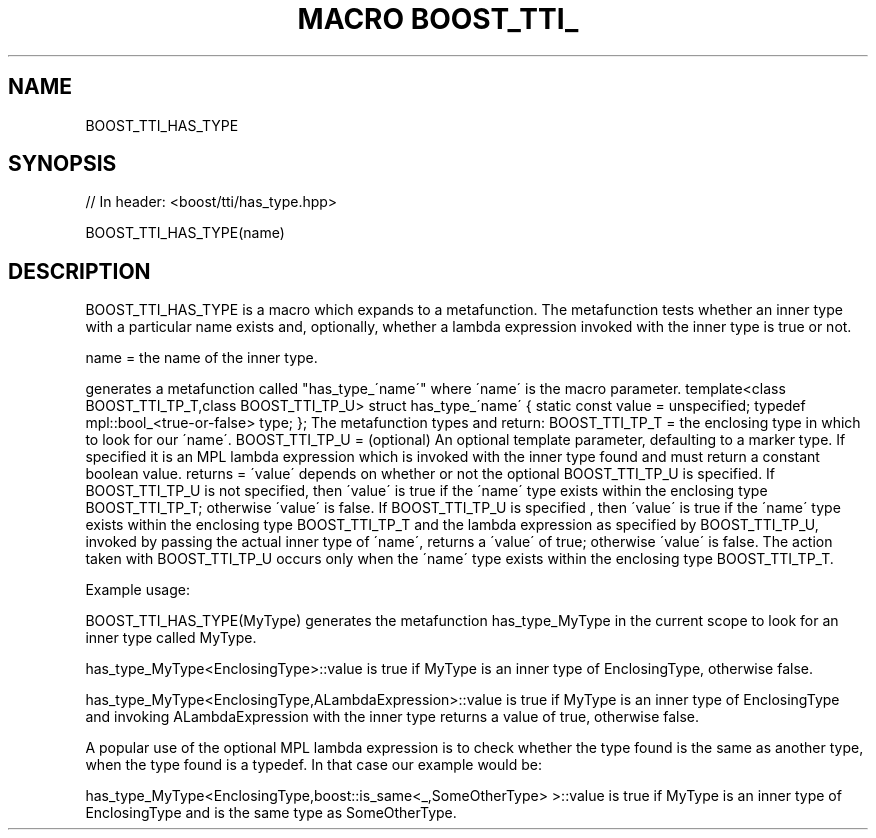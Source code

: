 .\"Generated by db2man.xsl. Don't modify this, modify the source.
.de Sh \" Subsection
.br
.if t .Sp
.ne 5
.PP
\fB\\$1\fR
.PP
..
.de Sp \" Vertical space (when we can't use .PP)
.if t .sp .5v
.if n .sp
..
.de Ip \" List item
.br
.ie \\n(.$>=3 .ne \\$3
.el .ne 3
.IP "\\$1" \\$2
..
.TH "MACRO BOOST_TTI_" 3 "" "" ""
.SH "NAME"
BOOST_TTI_HAS_TYPE
.SH "SYNOPSIS"

.sp
.nf
// In header: <boost/tti/has_type\&.hpp>

BOOST_TTI_HAS_TYPE(name)
.fi
.SH "DESCRIPTION"
.PP
BOOST_TTI_HAS_TYPE is a macro which expands to a metafunction\&. The metafunction tests whether an inner type with a particular name exists and, optionally, whether a lambda expression invoked with the inner type is true or not\&.
.PP
name = the name of the inner type\&.
.PP
generates a metafunction called "has_type_\'name\'" where \'name\' is the macro parameter\&. template<class BOOST_TTI_TP_T,class BOOST_TTI_TP_U> struct has_type_\'name\' { static const value = unspecified; typedef mpl::bool_<true\-or\-false> type; }; The metafunction types and return: BOOST_TTI_TP_T = the enclosing type in which to look for our \'name\'\&. BOOST_TTI_TP_U = (optional) An optional template parameter, defaulting to a marker type\&. If specified it is an MPL lambda expression which is invoked with the inner type found and must return a constant boolean value\&. returns = \'value\' depends on whether or not the optional BOOST_TTI_TP_U is specified\&. If BOOST_TTI_TP_U is not specified, then \'value\' is true if the \'name\' type exists within the enclosing type BOOST_TTI_TP_T; otherwise \'value\' is false\&. If BOOST_TTI_TP_U is specified , then \'value\' is true if the \'name\' type exists within the enclosing type BOOST_TTI_TP_T and the lambda expression as specified by BOOST_TTI_TP_U, invoked by passing the actual inner type of \'name\', returns a \'value\' of true; otherwise \'value\' is false\&. The action taken with BOOST_TTI_TP_U occurs only when the \'name\' type exists within the enclosing type BOOST_TTI_TP_T\&.
.PP
Example usage:
.PP
BOOST_TTI_HAS_TYPE(MyType) generates the metafunction has_type_MyType in the current scope to look for an inner type called MyType\&.
.PP
has_type_MyType<EnclosingType>::value is true if MyType is an inner type of EnclosingType, otherwise false\&.
.PP
has_type_MyType<EnclosingType,ALambdaExpression>::value is true if MyType is an inner type of EnclosingType and invoking ALambdaExpression with the inner type returns a value of true, otherwise false\&.
.PP
A popular use of the optional MPL lambda expression is to check whether the type found is the same as another type, when the type found is a typedef\&. In that case our example would be:
.PP
has_type_MyType<EnclosingType,boost::is_same<_,SomeOtherType> >::value is true if MyType is an inner type of EnclosingType and is the same type as SomeOtherType\&.

